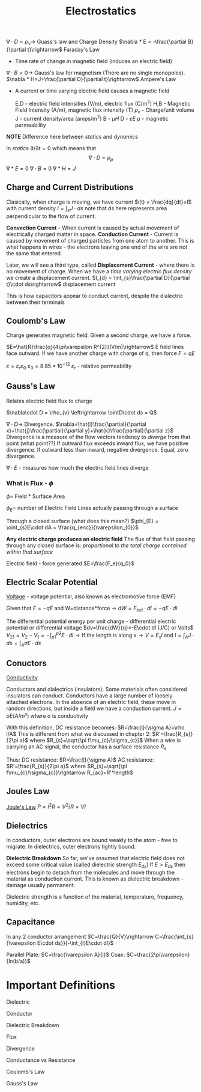 :PROPERTIES:
:ID:       5d99c0de-cb69-4410-bbfa-addd18c82b93
:END:
#+title: Electrostatics
#+filetags: :Antennas:


$\nabla\cdot D=\rho_{v}\rightarrow$ Guass's law and Charge Density
$\nabla * E = -\frac{\partial B}{\partial t}\rightarrow$ Faraday's Law
- Time rate of change in magnetic field (induces an electric field)

$\nabla\cdot B=0\rightarrow$ Gauss's law for magnetism (There are no single monopoles).
$\nabla * H=J+\frac{\partial D}{\partial t}\rightarrow$ Ampere's Law
- A current or time varying electric field causes a magnetic field

  E,D - electric field intensities (V/m), electric flux (C/m^2)
  H,B - Magnetic Field Intensity (A/m), magnetic flux intensity (T)
  $\rho_v$ - Charge/unit volume
  J - current density/area (amps/m^2)
  B - $\mu H$
  D - $\varepsilon E$
  $\mu$ - magnetic permeability


*NOTE*
Difference here between /statics/ and /dynamics/

In /statics/ $\partial / \partial t=0$
which means that
$$\nabla\cdot D=\rho_{p}$$
$\nabla*E=0$
$\nabla\cdot B=0$
$\nabla*H=J$

** Charge and Current Distributions

Clasically, when charge is moving, we have current
$i(t) = \frac{dq}{dt}=I$
with current density $I=\int_{s}J\cdot ds$
note that ds here represents area perpendicular to the flow of current.

*Convection Current* - When current is caused by actual movement of electrically charged matter in space.
*Conduction Current* - Current is caused by movement of charged particles from one atom to another.
                                      This is what happens in wires - the electrons leaving one end of the wire are not the same that entered.

 Later, we will see a third type, called *Displacement Current* - where there is no movement of charge.
 When we have a /time varying electric flux density/ we create a displacement current.
$I_{d} = \int_{s}\frac{\partial D}{\partial t}\cdot ds\rightarrow$ displacement current

This is how capacitors appear to conduct current, despite the dialectric between their terminals

** Coulomb's Law

Charge generates magnetic field.
Given a second charge, we have a force.

$E=\hat{R}\frac{q}{4\pi\varepsilon R^{2}}(V/m)\rightarrow$ E field lines face outward. If we have another charge with charge of q, then force $F=qE$

$\varepsilon=\varepsilon_{r}\varepsilon_{0}$
$\varepsilon_0 = 8.85*10^{-12}$
$\varepsilon_{r}$ - relative permeability

** Gauss's Law

Relates electric field flux to charge

$\nabla\cdot D = \rho_{v} \leftrightarrow \ointD\cdot ds = Q$

$\nabla\cdot D\rightarrow$ Divergence.
$\nabla=\hat{i}\frac{\partial}{\partial x}+\hat{j}\frac{\partial}{\partial y}+\hat{k}\frac{\partial}{\partial z}$
Divergence is a measure of the flow vectors tendency to /diverge/ from that point (what point??)
If outward flux exceeds inward flux, we have positive divergence. If outward less than inward, negative divergence. Equal, zero divergence.

$\nabla\cdot E$ - measures how much the electric field lines diverge


*** What is Flux - $\phi$

$\phi =$ Field * Surface Area


$\phi_{E} =$ number of Electric Field Lines actually passing through a surface
#+ATTR_LATEX: :caption \bicaption{---} :float multicolumn
[[file:/home/csj7701/roam/Attachments/AntennasLecture-29SEP2023.png]]

Through a closed surface (what does this mean?)
$\phi_{E} = \oint_{s}E\cdot dA = \frac{q_{enc}}{\varepsilon_{0}}$


*Any electric charge produces an electric field*
The flux of that field passing through any closed surface is:
/proportional to the total charge contained within that surface/

#+ATTR_LATEX: :caption \bicaption{---} :float multicolumn
[[file:/home/csj7701/roam/Attachments/AntennasLecture-29SEP2023-1.png]]


Electric field - force generated
$E=\frac{F_e}{q_0}$


** Electric Scalar Potential
[[id:16677255-00cb-44d8-b159-d77192a4925d][Voltage]] - voltage potential, also known as electromotive force (EMF)

Given that $F=-qE$ and W=distance*force -> $dW=F_{ext}\cdot dl=-qE\cdot dl$

The differential potential energy per unit charge - differential electric potential or differential voltage
$dv=\frac{dW}{q}=-E\cdot dl (J/C) or Volts$
$V_{21}=V_{2}-V_{1}=-\int_{p1}^{p2}E\cdot dl \rightarrow\text{If the length is along x}\rightarrow V=E_{x}l$
and $I=\int_{A}J\cdot ds=\int_{A}\sigma E\cdot ds$

** Conuctors

[[id:62f4c08c-744e-4c97-8a5f-80c1dbbb74f2][Conductivity]]

Conductors and dialectrics (insulators).
Some materials often considered insulators can conduct.
Conductors have a large number of loosely attached electrons.
In the absence of an electric field, these move in random directions, but inside a field we have a conduction current.
$J=\sigma E(A/m^{s})$ where $\sigma$ is conductivity

With this definition, DC resistance becomes:
$R=\frac{l}{\sigma A}=\rho l/A$
This is different from what we discussed in chapter 2:
$R'=\frac{R_{s}}{2\pi a}$ where $R_{s}=\sqrt{\pi f\mu_{c}/\sigma_{c}}$
When a wire is carrying an AC signal, the conductor has a surface resistance $R_s$

Thus:
DC resistance: $R=\frac{l}{\sigma A}$
AC resistance: $R'=\frac{R_{s}}{2\pi a}$ where $R_{s}=\sqrt{\pi f\mu_{c}/\sigma_{c}}\rightarrow R_{ac}=R'*length$

** Joules Law

[[id:3d6f8078-0a14-45b1-9b41-405530daa033][Joule's Law]]
$P=I^{2}R=V^{2}/R=VI$

** Dielectrics
In conductors, outer electrons are bound weakly to the atom - free to migrate.
In dielectrics, outer electrons tightly bound.

*Dielectric Breakdown*
So far, we've assumed that electric field does not exceed some critical value (called dielectric strength $E_{ds}$)
If $E>E_{ds}$ then electrons begin to detach from the molecules and move through the material as conduction current.
This is known as dielectric breakdown - damage usually permanent.

Dielectric strength is a function of the material, temperature, frequency, humidity, etc.

** Capacitance

In any 2 conductor arrangement
$C=\frac{Q}{V}\rightarrow C=\frac{\int_{s}{\varepsilon E\cdot ds}}{-\int_{l}E\cdot dl}$

Parallel Plate: $C=\frac{\varepsilon A}{l}$
Coax: $C=\frac{2\pi\varepsilon}{ln(b/a)}$


* Important Definitions

Dielectric

Conductor

Dielectric Breakdown

Flux

Divergence

Conductance vs Resistance

Coulomb's Law

Gauss's Law


